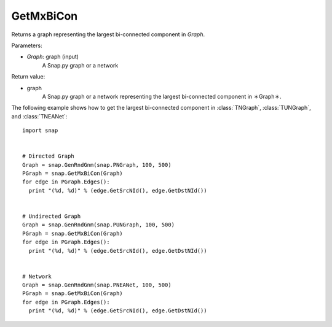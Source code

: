 GetMxBiCon
'''''''''''


.. function:: GetMxBiCon(Graph)

Returns a graph representing the largest bi-connected component in *Graph*. 

Parameters:

- *Graph*: graph (input)
    A Snap.py graph or a network


Return value:

- graph
    A Snap.py graph or a network representing the largest bi-connected component in ＊Graph＊.


The following example shows how to get the largest bi-connected component in
:class:`TNGraph`, :class:`TUNGraph`, and :class:`TNEANet`::

    import snap


    # Directed Graph
    Graph = snap.GenRndGnm(snap.PNGraph, 100, 500)
    PGraph = snap.GetMxBiCon(Graph)
    for edge in PGraph.Edges():
      print "(%d, %d)" % (edge.GetSrcNId(), edge.GetDstNId())
    

    # Undirected Graph
    Graph = snap.GenRndGnm(snap.PUNGraph, 100, 500)
    PGraph = snap.GetMxBiCon(Graph)
    for edge in PGraph.Edges():
      print "(%d, %d)" % (edge.GetSrcNId(), edge.GetDstNId())


    # Network
    Graph = snap.GenRndGnm(snap.PNEANet, 100, 500)
    PGraph = snap.GetMxBiCon(Graph)
    for edge in PGraph.Edges():
      print "(%d, %d)" % (edge.GetSrcNId(), edge.GetDstNId())
        
